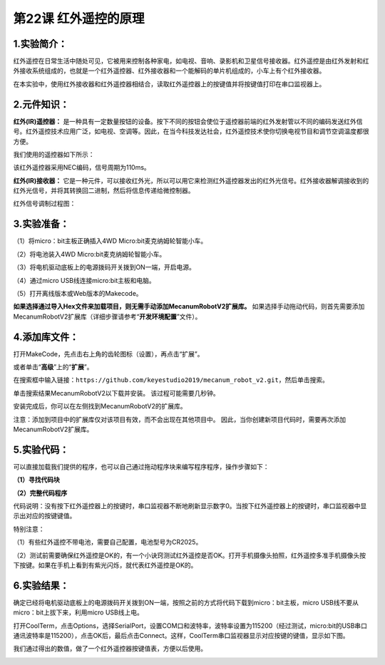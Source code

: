 第22课 红外遥控的原理
=====================

.. _1实验简介:

1.实验简介：
------------

红外遥控在日常生活中随处可见，它被用来控制各种家电，如电视、音响、录影机和卫星信号接收器。红外遥控是由红外发射和红外接收系统组成的，也就是一个红外遥控器、红外接收器和一个能解码的单片机组成的，小车上有个红外接收器。

在本实验中，使用红外接收器和红外遥控器相结合，读取红外遥控器上的按键值并将按键值打印在串口监视器上。

.. _2元件知识:

2.元件知识：
------------

**红外(IR)遥控器：**
是一种具有一定数量按钮的设备。按下不同的按钮会使位于遥控器前端的红外发射管以不同的编码发送红外信号。红外遥控技术应用广泛，如电视、空调等。因此，在当今科技发达社会，红外遥控技术使你切换电视节目和调节空调温度都很方便。

我们使用的遥控器如下所示：

该红外遥控器采用NEC编码，信号周期为110ms。

|Img|

**红外(IR)接收器：**
它是一种元件，可以接收红外光，所以可以用它来检测红外遥控器发出的红外光信号。红外接收器解调接收到的红外光信号，并将其转换回二进制，然后将信息传递给微控制器。

红外信号调制过程图：

|image1|

.. _3实验准备:

3.实验准备：
------------

（1）将micro：bit主板正确插入4WD Micro:bit麦克纳姆轮智能小车。

（2）将电池装入4WD Micro:bit麦克纳姆轮智能小车。

（3）将电机驱动底板上的电源拨码开关拨到ON一端，开启电源。

（4）通过micro USB线连接micro:bit主板和电脑。

（5）打开离线版本或Web版本的Makecode。

**如果选择通过导入Hex文件来加载项目，则无需手动添加MecanumRobotV2扩展库。**
如果选择手动拖动代码，则首先需要添加MecanumRobotV2扩展库（详细步骤请参考“\ **开发环境配置**\ ”文件）。

.. _4添加库文件:

4.添加库文件：
--------------

打开MakeCode，先点击右上角的齿轮图标\ |image2|\ （设置），再点击“扩展”。

|image3|

或者单击“\ **高级**\ ”上的“\ **扩展**\ ”。

|image4|

在搜索框中输入链接：\ ``https://github.com/keyestudio2019/mecanum_robot_v2.git``\ ，然后单击搜索。

单击搜索结果MecanumRobotV2以下载并安装。 该过程可能需要几秒钟。

|image5|

安装完成后，你可以在左侧找到MecanumRobotV2的扩展库。

|image6|

注意：添加到项目中的扩展库仅对该项目有效，而不会出现在其他项目中。
因此，当你创建新项目代码时，需要再次添加MecanumRobotV2扩展库。

.. _5实验代码:

5.实验代码：
------------

可以直接加载我们提供的程序，也可以自己通过拖动程序块来编写程序程序，操作步骤如下：

**（1）寻找代码块**

|image7|

|image8|

|image9|

|image10|

|image11|

|image12|

**（2）完整代码程序**

|image13|

代码说明：没有按下红外遥控器上的按键时，串口监视器不断地刷新显示数字0。当按下红外遥控器上的按键时，串口监视器中显示出对应的按键键值。

特别注意：

（1）有些红外遥控不带电池，需要自己配置，电池型号为CR2025。

（2）测试前需要确保红外遥控是OK的，有一个小诀窍测试红外遥控是否OK。打开手机摄像头拍照，红外遥控多准手机摄像头按下按键。如果在手机上看到有紫光闪烁，就代表红外遥控是OK的。

.. _6实验结果:

6.实验结果：
------------

确定已经将电机驱动底板上的电源拨码开关拨到ON一端，按照之前的方式将代码下载到micro：bit主板，micro
USB线不要从micro：bit上拔下来，利用micro USB线上电。

打开CoolTerm，点击Options，选择SerialPort，设置COM口和波特率，波特率设置为115200（经过测试，micro:bit的USB串口通讯波特率是115200），点击OK后，最后点击Connect。这样，CoolTerm串口监视器显示对应按键的键值，显示如下图。

|image14|

我们通过得出的数值，做了一个红外遥控器按键值表，方便以后使用。

|image15|

.. |Img| image:: ./media/img-20230330135918.png
.. |image1| image:: ./media/img-20230510103937.png
.. |image2| image:: ./media/img-20230324110032.png
.. |image3| image:: ./media/img-20230417131743.png
.. |image4| image:: ./media/img-20230417131804.png
.. |image5| image:: ./media/img-20230426114703.png
.. |image6| image:: ./media/img-20230426115107.png
.. |image7| image:: ./media/img-20230417135305.png
.. |image8| image:: ./media/img-20230417141032.png
.. |image9| image:: ./media/img-20230417141126.png
.. |image10| image:: ./media/img-20230427103207.png
.. |image11| image:: ./media/img-20230417135353.png
.. |image12| image:: ./media/img-20230427103501.png
.. |image13| image:: ./media/img-20230427102955.png
.. |image14| image:: ./media/img-20230427103605.png
.. |image15| image:: ./media/img-20230427104928.png
